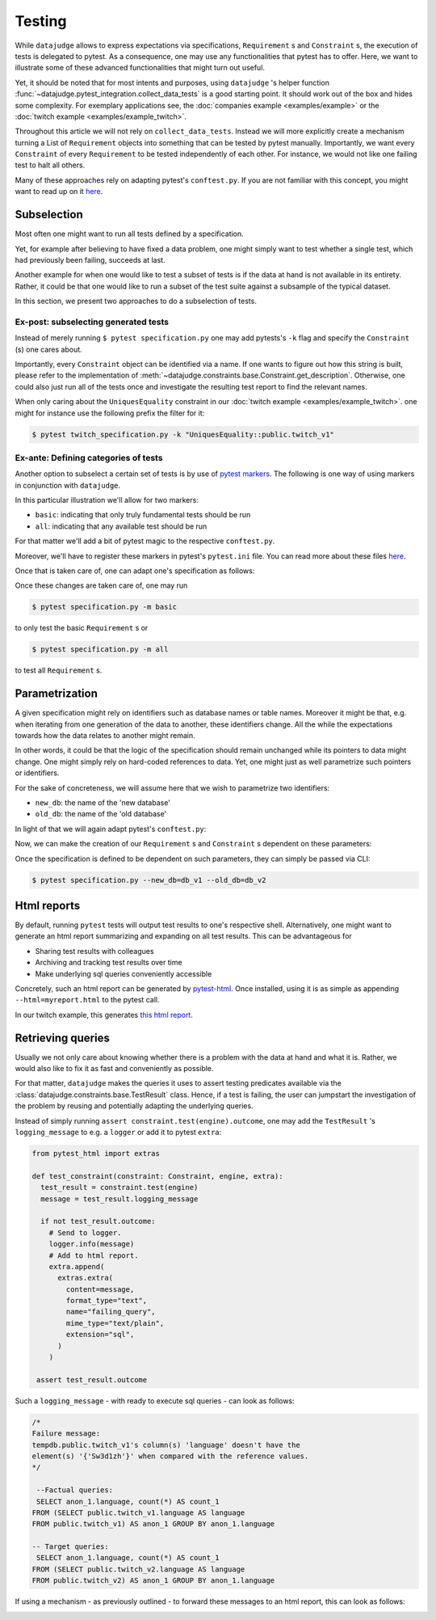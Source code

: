 Testing
=======

While ``datajudge`` allows to express expectations via specifications, ``Requirement`` s
and ``Constraint`` s, the execution of tests is delegated to pytest. As a
consequence, one may use any functionalities that pytest has to offer. Here,
we want to illustrate some of these advanced functionalities that might turn out useful.

Yet, it should be noted that for most intents and purposes, using ``datajudge`` 's helper
function :func:`~datajudge.pytest_integration.collect_data_tests` is a good starting
point. It should work out of the box and hides some complexity. For exemplary applications
see, the
:doc:`companies example <examples/example>` or the
:doc:`twitch example <examples/example_twitch>`.

Throughout this article we will not rely on ``collect_data_tests``. Instead we will more
explicitly create a mechanism turning a List of ``Requirement`` objects into something
that can be tested by pytest manually. Importantly, we want every ``Constraint`` of every
``Requirement`` to be tested independently of each other. For instance, we would not like
one failing test to halt all others.

Many of these approaches rely on adapting pytest's ``conftest.py``. If you are not familiar
with this concept, you might want to read up on it
`here <https://docs.pytest.org/en/6.2.x/writing_plugins.html#conftest-py-plugins>`_.

Subselection
------------

Most often one might want to run all tests defined by a specification.

Yet, for example after believing to have fixed a data problem, one might simply
want to test whether a single test, which had previously been failing, succeeds
at last.

Another example for when one would like to test a subset of tests is if the data at
hand is not available in its entirety. Rather, it could be that one would like
to run a subset of the test suite against a subsample of the typical dataset.

In this section, we present two approaches to do a subselection of tests.

Ex-post: subselecting generated tests
*************************************

Instead of merely running  ``$ pytest specification.py`` one may add pytests's
``-k`` flag and specify the ``Constraint`` (s) one cares about.

Importantly, every ``Constraint`` object can be identified via a name. If one wants
to figure out how this string is built, please refer to the implementation of
:meth:`~datajudge.constraints.base.Constraint.get_description`.
Otherwise, one could also just run all of the tests once and investigate
the resulting test report to find the relevant names.

When only caring about the ``UniquesEquality`` constraint in our
:doc:`twitch example <examples/example_twitch>`.
one might for instance use the following prefix the filter for it:

.. code-block:: console

  $ pytest twitch_specification.py -k "UniquesEquality::public.twitch_v1"

Ex-ante: Defining categories of tests
*************************************

Another option to subselect a certain set of tests is by use of
`pytest markers <https://docs.pytest.org/en/7.1.x/example/markers.html>`_.
The following is one way of using markers in conjunction with ``datajudge``.

In this particular illustration we'll allow for two markers:

* ``basic``: indicating that only truly fundamental tests should be run
* ``all``: indicating that any available test should be run

For that matter we'll add a bit of pytest magic to the respective ``conftest.py``.

.. code-block:: python
  :caption: ``conftest.py``

  def pytest_generate_tests(metafunc):
      if "basic_constraint" in metafunc.fixturenames:
           metafunc.parametrize(
	       "basic_constraint",
               metafunc.module.get_basic_constraints(),
               ids=metafunc.module.idfn,
	   )
      if "constraint" in metafunc.fixturenames:
          metafunc.parametrize(
	      "constraint",
	      metafunc.module.get_all_constraints(),
	      ids=metafunc.module.idfn,
          )


Moreover, we'll have to register these markers in pytest's ``pytest.ini`` file.
You can read more about these files
`here <https://docs.pytest.org/en/6.2.x/customize.html>`_.


.. code-block::
   :caption: ``pytest.ini``

   [pytest]
   addopts = --strict-markers
   markers = basic: basic specification
	     all: entire specification

Once that is taken care of, one can adapt one's specification as follows:

.. code-block:: python
  :caption: ``specification.py``

  def get_basic_requirements() -> List[Requirement]:
      # Create relevant Requirement objects and respective Constraints.
      # ...

      return requirements

  def get_advanced_requirements() -> List[Requirement]:
      # Create relevant Requirement objects and respective Constraints.
      # ...

      return requirements

  def get_basic_constraints() -> List[Constraint]:
      return [constraint for requirement in get_basic_requirements() for constraint in requirement]

  def get_all_constraints() -> List[Constraint]:
      all_requirements = get_basic_requirements() + get_advanced_requirements()
      return [constraint for requirement in all_requirements for constraint in requirement]

  @pytest.mark.basic
  def test_basic_constraint(basic_constraint: Constraint, datajudge_engine):
      test_result = basic_constraint.test(datajudge_engine)
      assert test_result.outcome, test_result.failure_message

  @pytest.mark.all
  def test_all_constraint(constraint: Constraint, datajudge_engine):
      test_result = constraint.test(datajudge_engine)
      assert test_result.outcome, test_result.failure_message

Once these changes are taken care of, one may run

.. code-block:: console

  $ pytest specification.py -m basic

to only test the basic ``Requirement`` s or

.. code-block:: console

  $ pytest specification.py -m all

to test all ``Requirement`` s.


Parametrization
---------------

A given specification might rely on identifiers such as database names or
table names. Moreover it might be that, e.g. when iterating from one generation
of the data to another, these identifiers change. All the while the expectations
towards how the data relates to another might remain.

In other words, it could be that the logic of the specification should remain
unchanged while its pointers to data might change. One might simply rely on
hard-coded references to data. Yet, one might just as well parametrize such
pointers or identifiers.

For the sake of concreteness, we will assume here that we wish to parametrize
two identifiers:

* ``new_db``: the name of the 'new database'
* ``old_db``: the name of the 'old database'

In light of that we will again adapt pytest's ``conftest.py``:

.. code-block:: python
  :caption: ``conftest.py``

  def pytest_addoption(parser):
      parser.addoption("--new_db", action="store", help="name of the new database")
      parser.addoption("--old_db", action="store", help="name of the old database")


  def pytest_generate_tests(metafunc):
      params = {
          "db_name_new": metafunc.config.option.new_db,
          "db_name_old": metafunc.config.option.old_db,
      }
      metafunc.parametrize(
          "constraint",
          metafunc.module.get_constraints(params),
          ids=metafunc.module.idfn,
      )

Now, we can make the creation of our ``Requirement`` s and ``Constraint`` s
dependent on these parameters:

.. code-block:: python
  :caption: ``specification.py``

  def get_requirements(params):
      between_requirement = BetweenRequirement.from_tables(
          db_name1=params["old_db"],
	  db_name2=params["new_db"],
	  # ...
      )
      # ...
      return requirements


  def get_constraints(params):
      return [
	  constraint for requirement in get_requirements(params) for constraint in requirement
      ]


  def idfn(constraint):
      return constraint.get_description()


  def test_constraint(constraint, datajudge_engine):
      test_result = constraint.test(datajudge_engine)
      assert test_result.outcome, test_result.failure_message

Once the specification is defined to be dependent on such parameters, they can
simply be passed via CLI:

.. code-block:: console

  $ pytest specification.py --new_db=db_v1 --old_db=db_v2

Html reports
------------

By default, running ``pytest`` tests will output test results to one's respective shell.
Alternatively, one might want to generate an html report summarizing and expanding on
all test results. This can be advantageous for

* Sharing test results with colleagues
* Archiving and tracking test results over time
* Make underlying sql queries conveniently accessible

Concretely, such an html report can be generated by
`pytest-html <https://github.com/pytest-dev/pytest-html>`_. Once installed, using it is as simple
as appending ``--html=myreport.html`` to the pytest call.

In our twitch example, this generates `this html report <https://github.com/Quantco/datajudge/tree/main/docs/source/examples/twitch_report.html>`_.


Retrieving queries
------------------

Usually we not only care about knowing whether there is a problem with the data
at hand and what it is. Rather, we would also like to fix it as fast and
conveniently as possible.

For that matter, ``datajudge`` makes the queries it uses to assert testing predicates
available via the :class:`datajudge.constraints.base.TestResult`
class. Hence, if a test is failing, the user can jumpstart the investigation of the
problem by reusing and potentially adapting the underlying queries.

Instead of simply running ``assert constraint.test(engine).outcome``, one may add
the ``TestResult`` 's ``logging_message`` to e.g. a ``logger`` or add it to pytest
``extra``:

.. code-block:: python

  from pytest_html import extras

  def test_constraint(constraint: Constraint, engine, extra):
    test_result = constraint.test(engine)
    message = test_result.logging_message

    if not test_result.outcome:
      # Send to logger.
      logger.info(message)
      # Add to html report.
      extra.append(
        extras.extra(
          content=message,
          format_type="text",
          name="failing_query",
          mime_type="text/plain",
          extension="sql",
        )
      )

   assert test_result.outcome


Such a ``logging_message`` - with ready to execute sql queries - can look as follows:

.. code-block:: sql

  /*
  Failure message:
  tempdb.public.twitch_v1's column(s) 'language' doesn't have the
  element(s) '{'Sw3d1zh'}' when compared with the reference values.
  */

   --Factual queries:
   SELECT anon_1.language, count(*) AS count_1
  FROM (SELECT public.twitch_v1.language AS language
  FROM public.twitch_v1) AS anon_1 GROUP BY anon_1.language

  -- Target queries:
   SELECT anon_1.language, count(*) AS count_1
  FROM (SELECT public.twitch_v2.language AS language
  FROM public.twitch_v2) AS anon_1 GROUP BY anon_1.language


If using a mechanism - as previously outlined - to forward these messages to
an html report, this can look as follows:


.. image:: report_failing_query1.png
  :width: 800


.. image:: report_failing_query2.png
  :width: 800

